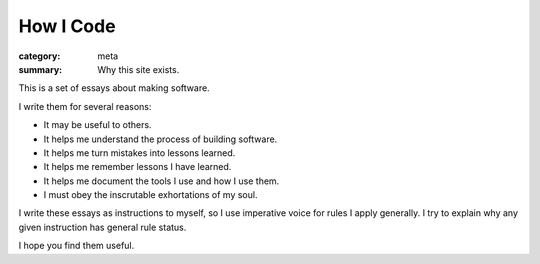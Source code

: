 How I Code
==========

:category: meta
:summary: Why this site exists.

This is a set of essays about making software.

I write them for several reasons:

* It may be useful to others.

* It helps me understand the process of building software.

* It helps me turn mistakes into lessons learned.

* It helps me remember lessons I have learned.

* It helps me document the tools I use and how I use them.

* I must obey the inscrutable exhortations of my soul.

I write these essays as instructions to myself, so I use imperative voice for
rules I apply generally. I try to explain why any given instruction has general
rule status.

I hope you find them useful.
